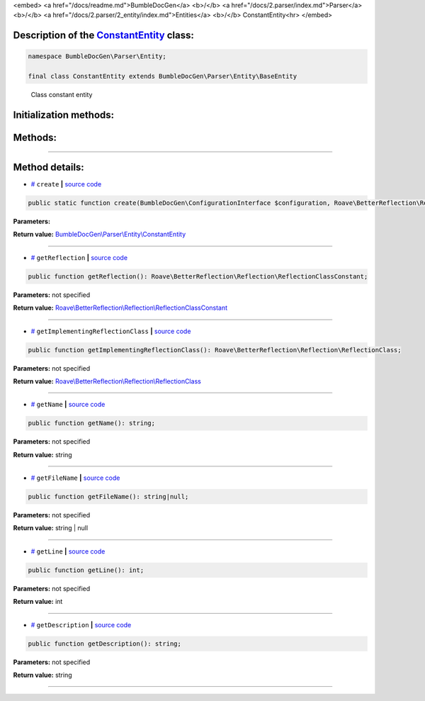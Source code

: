 <embed> <a href="/docs/readme.md">BumbleDocGen</a> <b>/</b> <a href="/docs/2.parser/index.md">Parser</a> <b>/</b> <a href="/docs/2.parser/2_entity/index.md">Entities</a> <b>/</b> ConstantEntity<hr> </embed>

Description of the `ConstantEntity </BumbleDocGen/Parser/Entity/ConstantEntity.php>`_ class:
-----------------------






.. code-block:: php

    namespace BumbleDocGen\Parser\Entity;

    final class ConstantEntity extends BumbleDocGen\Parser\Entity\BaseEntity


..

        Class constant entity





Initialization methods:
-----------------------



.. raw:: html

  <ol>
                <li><a href="#mcreate">create</a> </li>
        </ol>

Methods:
-----------------------



.. raw:: html

  <ol>
                <li><a href="#mgetreflection">getReflection</a> </li>
                <li><a href="#mgetimplementingreflectionclass">getImplementingReflectionClass</a> </li>
                <li><a href="#mgetname">getName</a> </li>
                <li><a href="#mgetfilename">getFileName</a> </li>
                <li><a href="#mgetline">getLine</a> </li>
                <li><a href="#mgetdescription">getDescription</a> </li>
        </ol>










--------------------




Method details:
-----------------------



.. _mcreate:

* `# <mcreate_>`_  ``create``   **|** `source code </BumbleDocGen/Parser/Entity/ConstantEntity.php#L28>`_
.. code-block:: php

        public static function create(BumbleDocGen\ConfigurationInterface $configuration, Roave\BetterReflection\Reflector\Reflector $reflector, Roave\BetterReflection\Reflection\ReflectionClass $reflectionClass, Roave\BetterReflection\Reflection\ReflectionClassConstant $reflectionConstant, BumbleDocGen\Parser\AttributeParser $attributeParser, bool $reloadCache = false): BumbleDocGen\Parser\Entity\ConstantEntity;




**Parameters:**

.. raw:: html

    <table>
    <thead>
    <tr>
        <th>Name</th>
        <th>Type</th>
        <th>Description</th>
    </tr>
    </thead>
    <tbody>
            <tr>
            <td>$configuration</td>
            <td><a href='/BumbleDocGen/ConfigurationInterface.php'>BumbleDocGen\ConfigurationInterface</a></td>
            <td>-</td>
        </tr>
            <tr>
            <td>$reflector</td>
            <td><a href='/vendor/roave/better-reflection/src/Reflector/Reflector.php'>Roave\BetterReflection\Reflector\Reflector</a></td>
            <td>-</td>
        </tr>
            <tr>
            <td>$reflectionClass</td>
            <td><a href='/vendor/roave/better-reflection/src/Reflection/ReflectionClass.php'>Roave\BetterReflection\Reflection\ReflectionClass</a></td>
            <td>-</td>
        </tr>
            <tr>
            <td>$reflectionConstant</td>
            <td><a href='/vendor/roave/better-reflection/src/Reflection/ReflectionClassConstant.php'>Roave\BetterReflection\Reflection\ReflectionClassConstant</a></td>
            <td>-</td>
        </tr>
            <tr>
            <td>$attributeParser</td>
            <td><a href='/BumbleDocGen/Parser/AttributeParser.php'>BumbleDocGen\Parser\AttributeParser</a></td>
            <td>-</td>
        </tr>
            <tr>
            <td>$reloadCache</td>
            <td>bool</td>
            <td>-</td>
        </tr>
        </tbody>
    </table>


**Return value:** `BumbleDocGen\\Parser\\Entity\\ConstantEntity </BumbleDocGen/Parser/Entity/ConstantEntity\.php>`_

________

.. _mgetreflection:

* `# <mgetreflection_>`_  ``getReflection``   **|** `source code </BumbleDocGen/Parser/Entity/ConstantEntity.php#L46>`_
.. code-block:: php

        public function getReflection(): Roave\BetterReflection\Reflection\ReflectionClassConstant;




**Parameters:** not specified


**Return value:** `Roave\\BetterReflection\\Reflection\\ReflectionClassConstant </vendor/roave/better-reflection/src/Reflection/ReflectionClassConstant\.php>`_

________

.. _mgetimplementingreflectionclass:

* `# <mgetimplementingreflectionclass_>`_  ``getImplementingReflectionClass``   **|** `source code </BumbleDocGen/Parser/Entity/ConstantEntity.php#L51>`_
.. code-block:: php

        public function getImplementingReflectionClass(): Roave\BetterReflection\Reflection\ReflectionClass;




**Parameters:** not specified


**Return value:** `Roave\\BetterReflection\\Reflection\\ReflectionClass </vendor/roave/better-reflection/src/Reflection/ReflectionClass\.php>`_

________

.. _mgetname:

* `# <mgetname_>`_  ``getName``   **|** `source code </BumbleDocGen/Parser/Entity/ConstantEntity.php#L71>`_
.. code-block:: php

        public function getName(): string;




**Parameters:** not specified


**Return value:** string

________

.. _mgetfilename:

* `# <mgetfilename_>`_  ``getFileName``   **|** `source code </BumbleDocGen/Parser/Entity/ConstantEntity.php#L76>`_
.. code-block:: php

        public function getFileName(): string|null;




**Parameters:** not specified


**Return value:** string | null

________

.. _mgetline:

* `# <mgetline_>`_  ``getLine``   **|** `source code </BumbleDocGen/Parser/Entity/ConstantEntity.php#L89>`_
.. code-block:: php

        public function getLine(): int;




**Parameters:** not specified


**Return value:** int

________

.. _mgetdescription:

* `# <mgetdescription_>`_  ``getDescription``   **|** `source code </BumbleDocGen/Parser/Entity/ConstantEntity.php#L94>`_
.. code-block:: php

        public function getDescription(): string;




**Parameters:** not specified


**Return value:** string

________


